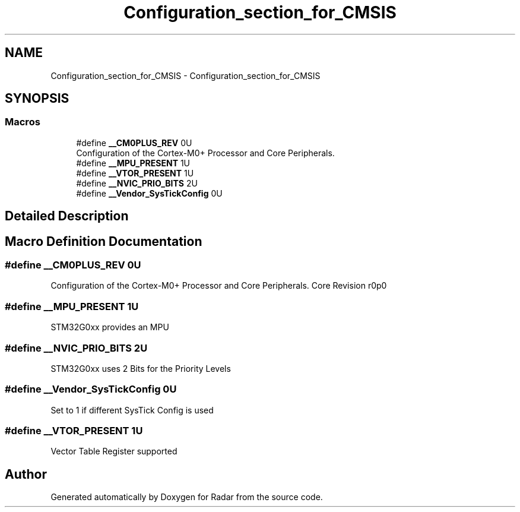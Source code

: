 .TH "Configuration_section_for_CMSIS" 3 "Version 1.0.0" "Radar" \" -*- nroff -*-
.ad l
.nh
.SH NAME
Configuration_section_for_CMSIS \- Configuration_section_for_CMSIS
.SH SYNOPSIS
.br
.PP
.SS "Macros"

.in +1c
.ti -1c
.RI "#define \fB__CM0PLUS_REV\fP   0U"
.br
.RI "Configuration of the Cortex-M0+ Processor and Core Peripherals\&. "
.ti -1c
.RI "#define \fB__MPU_PRESENT\fP   1U"
.br
.ti -1c
.RI "#define \fB__VTOR_PRESENT\fP   1U"
.br
.ti -1c
.RI "#define \fB__NVIC_PRIO_BITS\fP   2U"
.br
.ti -1c
.RI "#define \fB__Vendor_SysTickConfig\fP   0U"
.br
.in -1c
.SH "Detailed Description"
.PP 

.SH "Macro Definition Documentation"
.PP 
.SS "#define __CM0PLUS_REV   0U"

.PP
Configuration of the Cortex-M0+ Processor and Core Peripherals\&. Core Revision r0p0 
.br
 
.SS "#define __MPU_PRESENT   1U"
STM32G0xx provides an MPU 
.br
 
.SS "#define __NVIC_PRIO_BITS   2U"
STM32G0xx uses 2 Bits for the Priority Levels 
.SS "#define __Vendor_SysTickConfig   0U"
Set to 1 if different SysTick Config is used 
.br
 
.SS "#define __VTOR_PRESENT   1U"
Vector Table Register supported 
.br
 
.SH "Author"
.PP 
Generated automatically by Doxygen for Radar from the source code\&.
